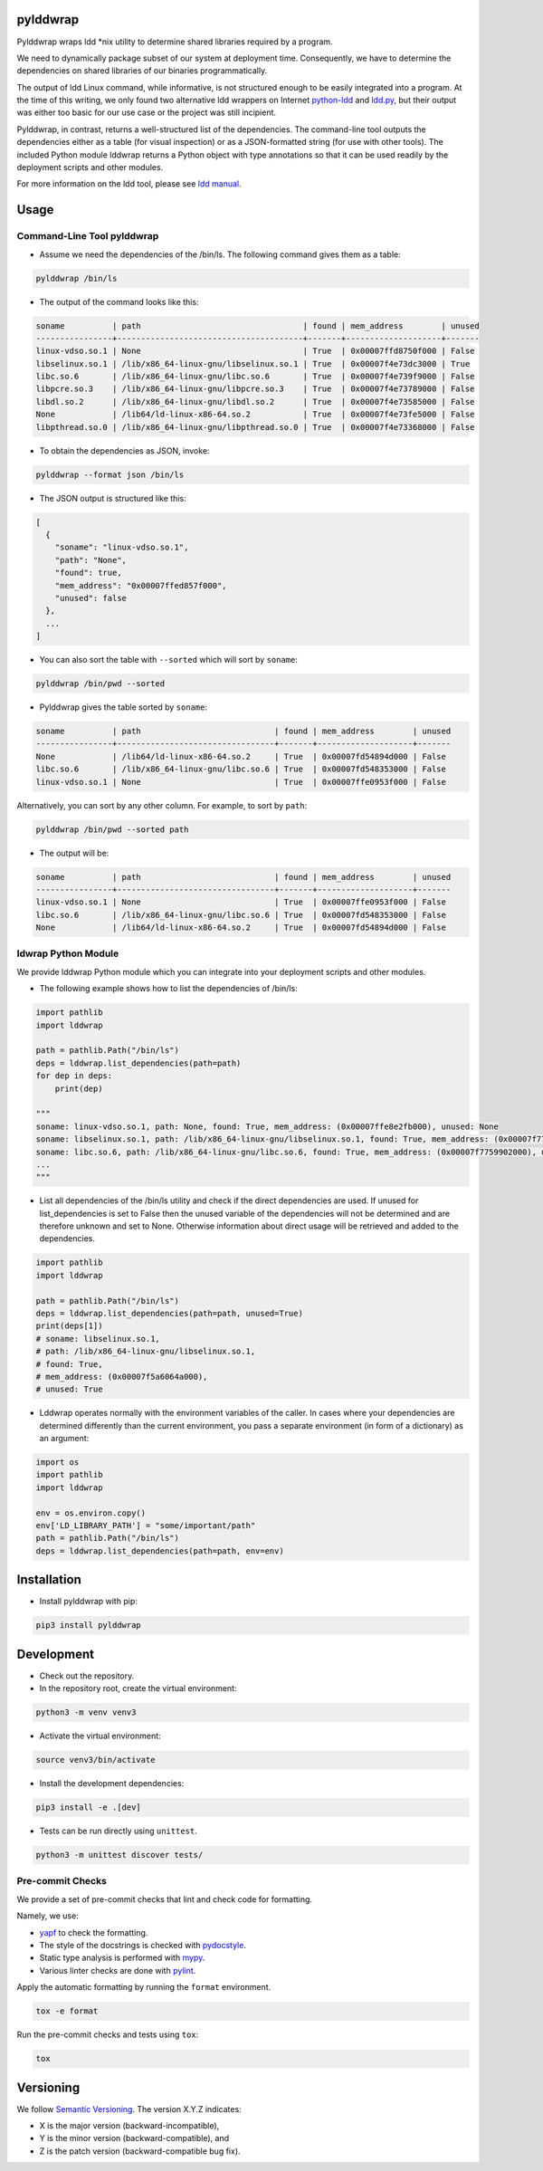 pylddwrap
=========
.. image:: https://github.com/Parquery/pylddwrap/actions/workflows/ci.yml/badge.svg?branch=master
    :target: https://github.com/Parquery/pylddwrap/actions/workflows/ci.yml?query=branch%3Amaster
    :alt: Build Status

.. image:: https://coveralls.io/repos/github/Parquery/pylddwrap/badge.svg?branch=master
    :target: https://coveralls.io/github/Parquery/pylddwrap?branch=master
    :alt: Coverage

.. image:: https://badges.frapsoft.com/os/mit/mit.png?v=103
    :target: https://opensource.org/licenses/mit-license.php
    :alt: MIT License

.. image:: https://badge.fury.io/py/pylddwrap.svg
    :target: https://badge.fury.io/py/pylddwrap
    :alt: PyPI - version

.. image:: https://img.shields.io/pypi/pyversions/pylddwrap.svg
    :alt: PyPI - Python Version

.. image:: https://readthedocs.org/projects/pylddwrap/badge/?version=latest
    :target: https://pylddwrap.readthedocs.io/en/latest/?badge=latest
    :alt: Documentation Status

Pylddwrap wraps ldd \*nix utility to determine shared libraries required by a program.

We need to dynamically package subset of our system at deployment time. Consequently, we have to determine the
dependencies on shared libraries of our binaries programmatically.

The output of ldd Linux command, while informative, is not structured enough to be easily integrated into a program.
At the time of this writing, we only found two alternative ldd wrappers on Internet
`python-ldd <https://github.com/relip/python-ldd>`_ and `ldd.py <https://gist.github.com/masami256/1588876>`_, but their
output was either too basic for our use case or the project was still incipient.

Pylddwrap, in contrast, returns a well-structured list of the dependencies. The command-line tool outputs the
dependencies either as a table (for visual inspection) or as a JSON-formatted string (for use with other tools).
The included Python module lddwrap returns a Python object with type annotations so that it can be used readily by the
deployment scripts and other modules.

For more information on the ldd tool, please see `ldd manual <http://man7.org/linux/man-pages/man1/ldd.1.html>`_.

Usage
=====

Command-Line Tool pylddwrap
---------------------------

* Assume we need the dependencies of the /bin/ls. The following command gives them as a table:

.. code-block:: bash

    pylddwrap /bin/ls

* The output of the command looks like this:

.. code-block:: text

    soname          | path                                  | found | mem_address        | unused
    ----------------+---------------------------------------+-------+--------------------+-------
    linux-vdso.so.1 | None                                  | True  | 0x00007ffd8750f000 | False
    libselinux.so.1 | /lib/x86_64-linux-gnu/libselinux.so.1 | True  | 0x00007f4e73dc3000 | True
    libc.so.6       | /lib/x86_64-linux-gnu/libc.so.6       | True  | 0x00007f4e739f9000 | False
    libpcre.so.3    | /lib/x86_64-linux-gnu/libpcre.so.3    | True  | 0x00007f4e73789000 | False
    libdl.so.2      | /lib/x86_64-linux-gnu/libdl.so.2      | True  | 0x00007f4e73585000 | False
    None            | /lib64/ld-linux-x86-64.so.2           | True  | 0x00007f4e73fe5000 | False
    libpthread.so.0 | /lib/x86_64-linux-gnu/libpthread.so.0 | True  | 0x00007f4e73368000 | False


* To obtain the dependencies as JSON, invoke:

.. code-block:: bash

    pylddwrap --format json /bin/ls

* The JSON output is structured like this:

.. code-block:: text

  [
    {
      "soname": "linux-vdso.so.1",
      "path": "None",
      "found": true,
      "mem_address": "0x00007ffed857f000",
      "unused": false
    },
    ...
  ]

* You can also sort the table with ``--sorted`` which will sort by ``soname``:

.. code-block:: bash

    pylddwrap /bin/pwd --sorted

* Pylddwrap gives the table sorted by ``soname``:

.. code-block:: text

    soname          | path                            | found | mem_address        | unused
    ----------------+---------------------------------+-------+--------------------+-------
    None            | /lib64/ld-linux-x86-64.so.2     | True  | 0x00007fd54894d000 | False
    libc.so.6       | /lib/x86_64-linux-gnu/libc.so.6 | True  | 0x00007fd548353000 | False
    linux-vdso.so.1 | None                            | True  | 0x00007ffe0953f000 | False

Alternatively, you can sort by any other column. For example, to sort
by ``path``:

.. code-block:: bash

    pylddwrap /bin/pwd --sorted path

* The output will be:

.. code-block:: text

    soname          | path                            | found | mem_address        | unused
    ----------------+---------------------------------+-------+--------------------+-------
    linux-vdso.so.1 | None                            | True  | 0x00007ffe0953f000 | False
    libc.so.6       | /lib/x86_64-linux-gnu/libc.so.6 | True  | 0x00007fd548353000 | False
    None            | /lib64/ld-linux-x86-64.so.2     | True  | 0x00007fd54894d000 | False


ldwrap Python Module
--------------------

We provide lddwrap Python module which you can integrate into your deployment scripts and other modules.

* The following example shows how to list the dependencies of /bin/ls:

.. code-block:: python

    import pathlib
    import lddwrap

    path = pathlib.Path("/bin/ls")
    deps = lddwrap.list_dependencies(path=path)
    for dep in deps:
        print(dep)

    """
    soname: linux-vdso.so.1, path: None, found: True, mem_address: (0x00007ffe8e2fb000), unused: None
    soname: libselinux.so.1, path: /lib/x86_64-linux-gnu/libselinux.so.1, found: True, mem_address: (0x00007f7759ccc000), unused: None
    soname: libc.so.6, path: /lib/x86_64-linux-gnu/libc.so.6, found: True, mem_address: (0x00007f7759902000), unused: None
    ...
    """

* List all dependencies of the /bin/ls utility and check if the direct dependencies are used.
  If unused for list_dependencies is set to False then the unused variable of the dependencies will not be determined
  and are therefore unknown and set to None. Otherwise information about direct usage will be retrieved and added to the
  dependencies.

.. code-block:: python

    import pathlib
    import lddwrap

    path = pathlib.Path("/bin/ls")
    deps = lddwrap.list_dependencies(path=path, unused=True)
    print(deps[1])
    # soname: libselinux.so.1,
    # path: /lib/x86_64-linux-gnu/libselinux.so.1,
    # found: True,
    # mem_address: (0x00007f5a6064a000),
    # unused: True

* Lddwrap operates normally with the environment variables of the caller. In cases where your dependencies are
  determined differently than the current environment, you pass a separate environment (in form of a dictionary) as an argument:

.. code-block:: python

    import os
    import pathlib
    import lddwrap

    env = os.environ.copy()
    env['LD_LIBRARY_PATH'] = "some/important/path"
    path = pathlib.Path("/bin/ls")
    deps = lddwrap.list_dependencies(path=path, env=env)

Installation
============

* Install pylddwrap with pip:

.. code-block:: bash

    pip3 install pylddwrap


Development
===========

* Check out the repository.

* In the repository root, create the virtual environment:

.. code-block:: bash

    python3 -m venv venv3

* Activate the virtual environment:

.. code-block:: bash

    source venv3/bin/activate

* Install the development dependencies:

.. code-block:: bash

    pip3 install -e .[dev]

* Tests can be run directly using ``unittest``.

.. code-block:: bash

    python3 -m unittest discover tests/


Pre-commit Checks
-----------------

We provide a set of pre-commit checks that lint and check code for formatting.

Namely, we use:

* `yapf <https://github.com/google/yapf>`_ to check the formatting.
* The style of the docstrings is checked with `pydocstyle <https://github.com/PyCQA/pydocstyle>`_.
* Static type analysis is performed with `mypy <http://mypy-lang.org/>`_.
* Various linter checks are done with `pylint <https://www.pylint.org/>`_.


Apply the automatic formatting by running the ``format`` environment.

.. code-block:: bash

    tox -e format

Run the pre-commit checks and tests using ``tox``:

.. code-block:: bash

    tox


Versioning
==========
We follow `Semantic Versioning <http://semver.org/spec/v1.0.0.html>`_. The version X.Y.Z indicates:

* X is the major version (backward-incompatible),
* Y is the minor version (backward-compatible), and
* Z is the patch version (backward-compatible bug fix).
